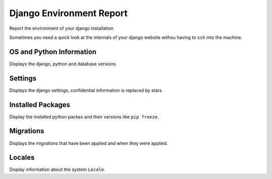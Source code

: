 Django Environment Report
--------------------------

Report the environment of your django installation

Sometimes you need a quick look at the internals of your django website withou having to ``ssh``
into the machine.

OS and Python Information
==========================

Displays the django, python and database versions.

Settings
=========

Displays the django settings, confidential information is replaced by stars.

Installed Packages
===================

Display the installed python packes and their versions like ``pip freeze``.

Migrations
===========

Displays the migrations that have been applied and when they were applied.

Locales
========

Display information about the system ``Locale``.
